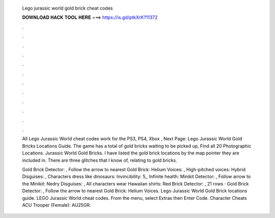   Lego jurassic world gold brick cheat codes
  
  
  
  𝐃𝐎𝐖𝐍𝐋𝐎𝐀𝐃 𝐇𝐀𝐂𝐊 𝐓𝐎𝐎𝐋 𝐇𝐄𝐑𝐄 ===> https://is.gd/ptkXrK?11372
  
  
  
  .
  
  
  
  .
  
  
  
  .
  
  
  
  .
  
  
  
  .
  
  
  
  .
  
  
  
  .
  
  
  
  .
  
  
  
  .
  
  
  
  .
  
  
  
  .
  
  
  
  .
  
  All Lego Jurassic World cheat codes work for the PS3, PS4, Xbox , Next Page: Lego Jurassic World Gold Bricks Locations Guide. The game has a total of gold bricks waiting to be picked up, Find all 20 Photographic Locations. Jurassic World Gold Bricks. I have listed the gold brick locations by the map pointer they are included in. There are three glitches that I know of, relating to gold bricks.
  
  Gold Brick Detector: , Follow the arrow to nearest Gold Brick: Helium Voices: , High-pitched voices: Hybrid Disguises: , Characters dress like dinosaurs: Invincibility: 5,, Infinite health: Minikit Detector: , Follow arrow to the Minikit: Nedry Disguises: , All characters wear Hawaiian shirts: Red Brick Detector: , 21 rows · Gold Brick Detector: , Follow the arrow to nearest Gold Brick: Helium Voices. Lego Jurassic World Gold Brick locations guide. LEGO Jurassic World cheat codes. From the menu, select Extras then Enter Code. Character Cheats ACU Trooper (Female): AU25GR.
